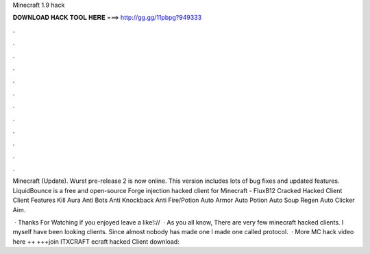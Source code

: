 Minecraft 1.9 hack



𝐃𝐎𝐖𝐍𝐋𝐎𝐀𝐃 𝐇𝐀𝐂𝐊 𝐓𝐎𝐎𝐋 𝐇𝐄𝐑𝐄 ===> http://gg.gg/11pbpg?949333



.



.



.



.



.



.



.



.



.



.



.



.

Minecraft (Update). Wurst pre-release 2 is now online. This version includes lots of bug fixes and updated features. LiquidBounce is a free and open-source Forge injection hacked client for Minecraft -  FluxB12 Cracked Hacked Client Client Features Kill Aura Anti Bots Anti Knockback Anti Fire/Potion Auto Armor Auto Potion Auto Soup Regen Auto Clicker Aim.

 · Thanks For Watching if you enjoyed leave a like!://  · As you all know, There are very few minecraft hacked clients. I myself have been looking clients. Since almost nobody has made one I made one called protocol.  · More MC hack video here ++  +++join ITXCRAFT ecraft hacked Client download: 
